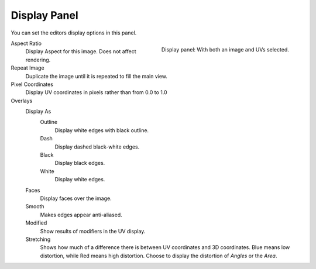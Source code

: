 .. _bpy.types.SpaceUVEditor.show_pixel_coords:

*************
Display Panel
*************

You can set the editors display options in this panel.

.. figure:: /images/editors_uv_display-panel_panel.png
   :align: right

   Display panel: With both an image and UVs selected.

Aspect Ratio
   Display Aspect for this image. Does not affect rendering.
Repeat Image
   Duplicate the image until it is repeated to fill the main view.
Pixel Coordinates
   Display UV coordinates in pixels rather than from 0.0 to 1.0

Overlays
   Display As
      Outline
         Display white edges with black outline.
      Dash
         Display dashed black-white edges.
      Black
         Display black edges.
      White
         Display white edges.
   Faces
      Display faces over the image.
   Smooth
      Makes edges appear anti-aliased.
   Modified
      Show results of modifiers in the UV display.
   Stretching
      Shows how much of a difference there is between UV coordinates and 3D coordinates.
      Blue means low distortion, while Red means high distortion.
      Choose to display the distortion of *Angles* or the *Area*.
